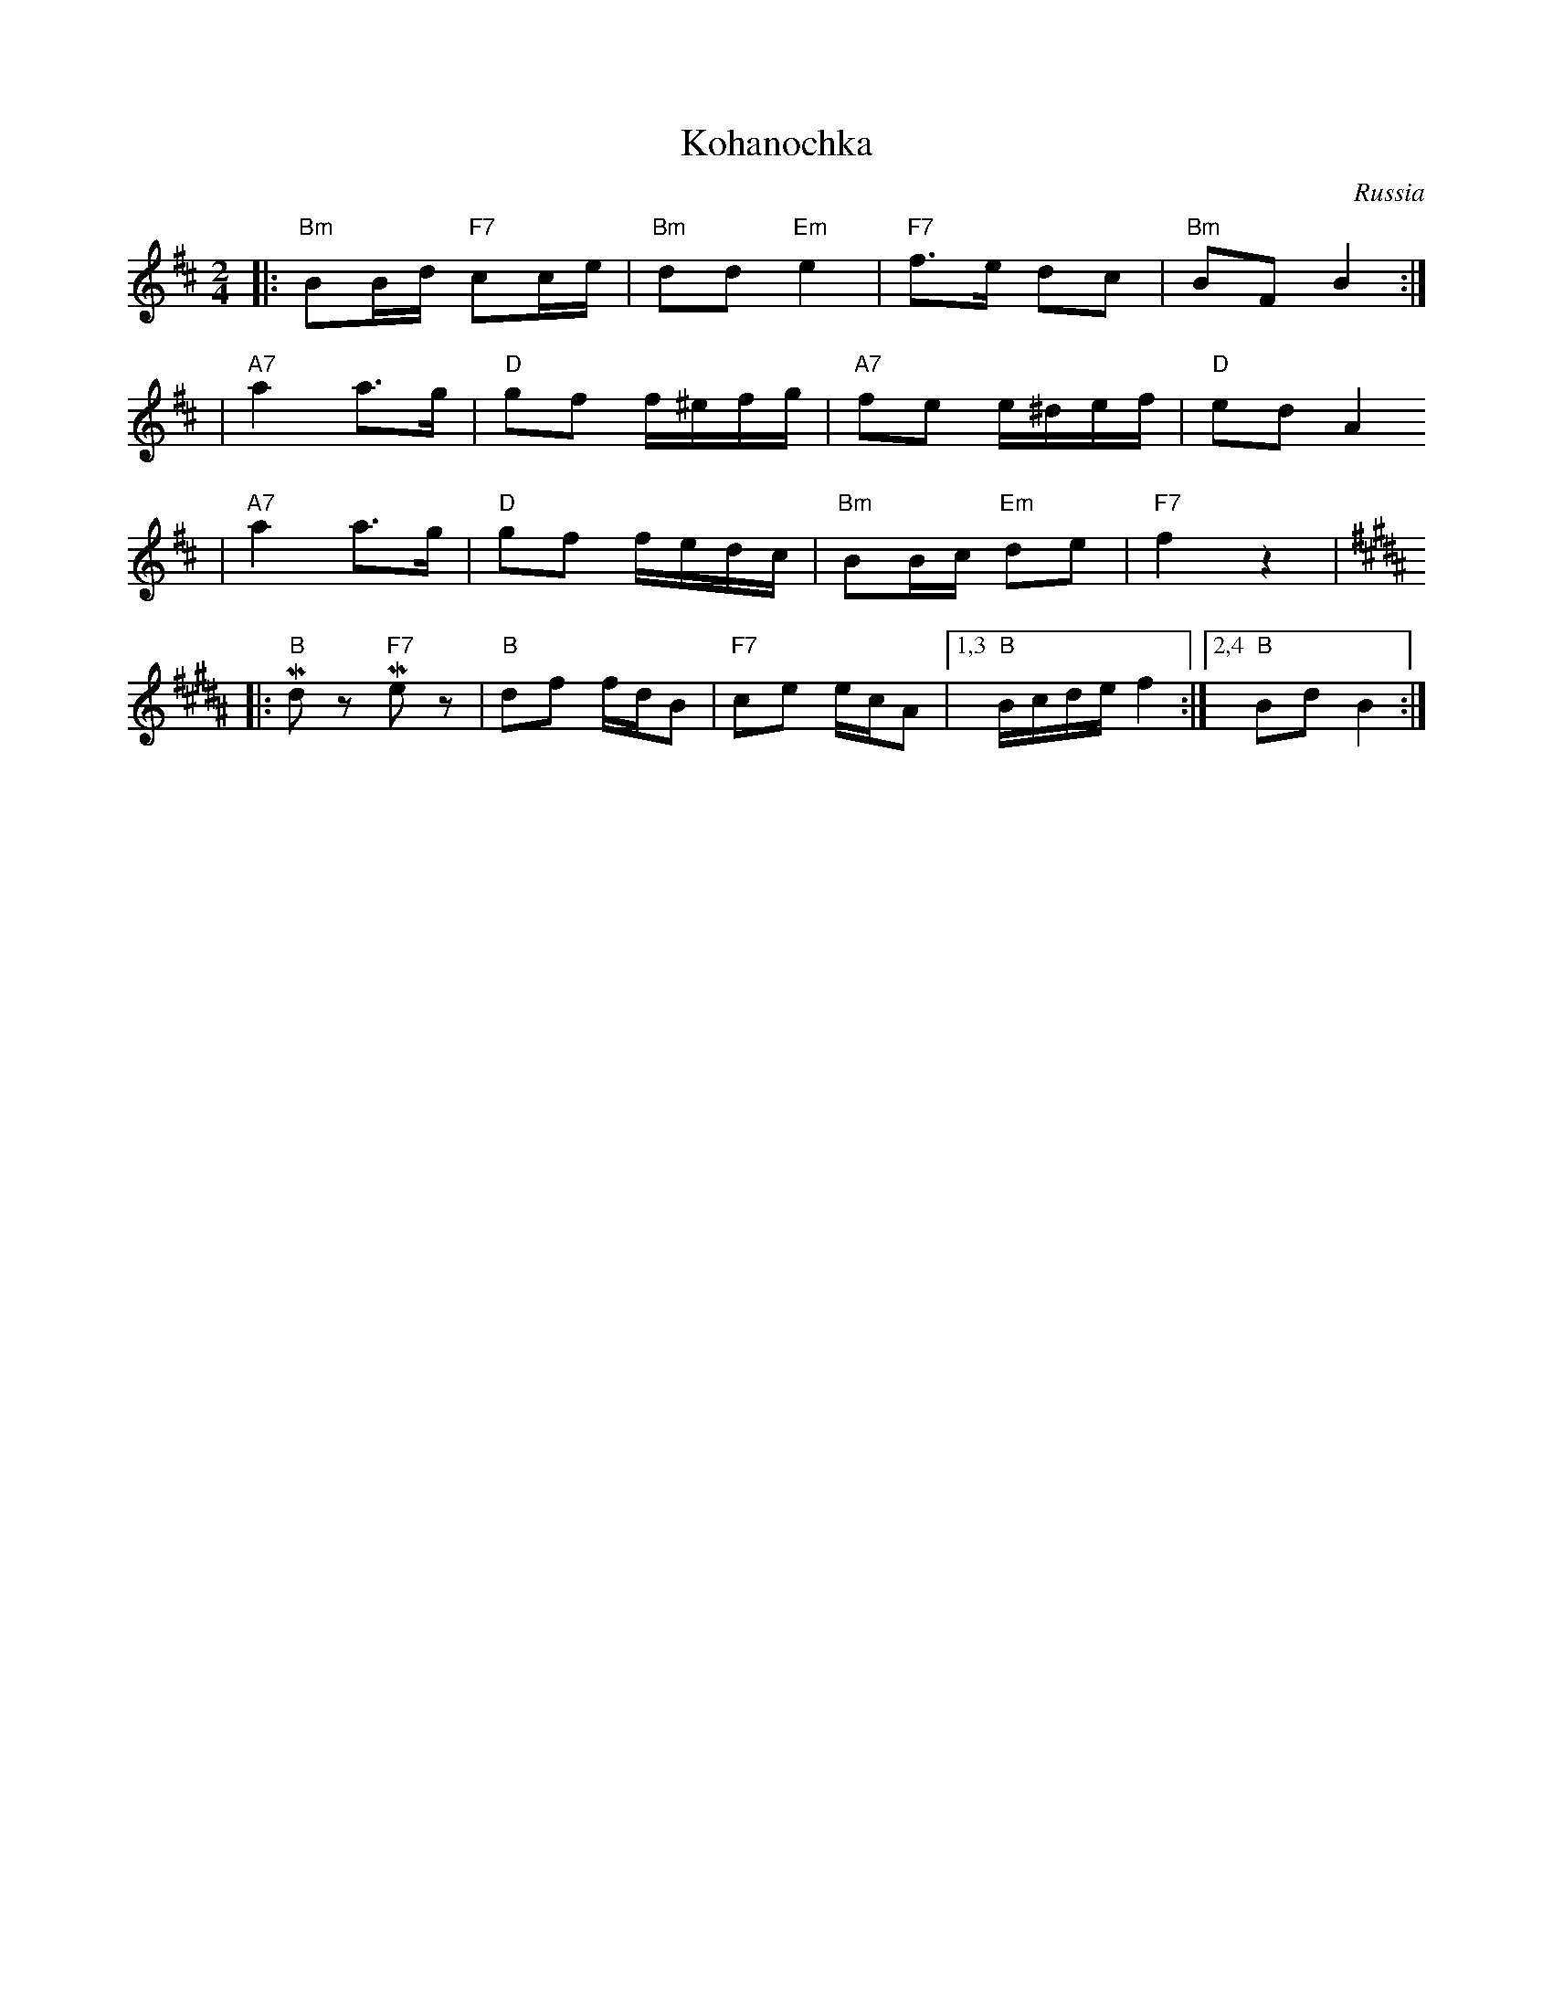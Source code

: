 X: 383
T: Kohanochka
O: Russia
R: Polka
Z: John Chambers <jc:trillian.mit.edu>
M: 2/4
L: 1/16
K: Bm
|: "Bm"B2Bd "F7"c2ce | "Bm"d2d2 "Em"e4 | "F7"f3e d2c2 | "Bm"B2F2 B4 :|
| "A7"a4 a3g | "D"g2f2 f^efg | "A7"f2e2 e^def | "D"e2d2 A4
|  "A7"a4 a3g | "D"g2f2 fedc | "Bm"B2Bc "Em"d2e2 | "F7"f4 z4 | [K:B]
|: "B"Md2z2 "F7"Me2z2 | "B"d2f2 fdB2 | "F7"c2e2 ecA2 |1,3 "B"Bcde f4 :|2,4 "B"B2d2 B4 :|

